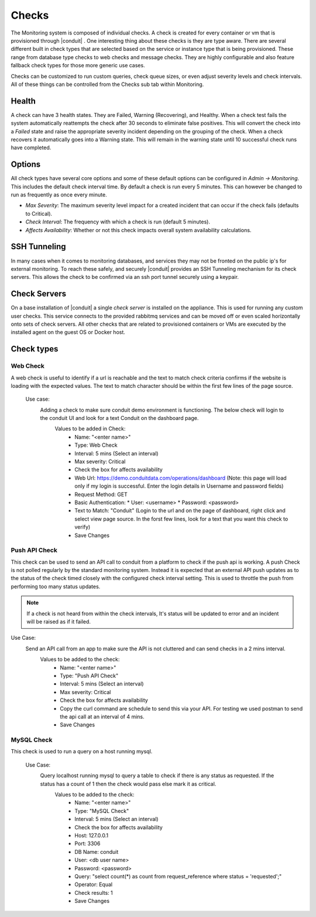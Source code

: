 Checks
======

The Monitoring system is composed of individual checks. A check is created for every container or vm that is provisioned through |conduit| . One interesting thing about these checks is they are type aware. There are several different built in check types that are selected based on the service or instance type that is being provisioned. These range from database type checks to web checks and message checks. They are highly configurable and also feature fallback check types for those more generic use cases.

Checks can be customized to run custom queries, check queue sizes, or even adjust severity levels and check intervals. All of these things can be controlled from the Checks sub tab within Monitoring.

Health
------

A check can have 3 health states. They are Failed, Warning (Recovering), and Healthy. When a check test fails the system automatically reattempts the check after 30 seconds to eliminate false positives. This will convert the check into a `Failed` state and raise the appropriate severity incident depending on the grouping of the check. When a check recovers it automatically goes into a Warning state. This will remain in the warning state until 10 successful check runs have completed.

Options
-------

All check types have several core options and some of these default options can be configured in `Admin -> Monitoring`. This includes the default check interval time. By default a check is run every 5 minutes. This can however be changed to run as frequently as once every minute.

* *Max Severity*: The maximum severity level impact for a created incident that can occur if the check fails (defaults to Critical).
* *Check Interval*: The frequency with which a check is run (default 5 minutes).
* *Affects Availability*: Whether or not this check impacts overall system availability calculations.


SSH Tunneling
-------------

In many cases when it comes to monitoring databases, and services they may not be fronted on the public ip's for external monitoring. To reach these safely, and securely |conduit| provides an SSH Tunneling mechanism for its check servers. This allows the check to be confirmed via an ssh port tunnel securely using a keypair.

Check Servers
-------------

On a base installation of |conduit| a single `check server` is installed on the appliance. This is used for running any custom user checks. This service connects to the provided rabbitmq services and can be moved off or even scaled horizontally onto sets of check servers. All other checks that are related to provisioned containers or VMs are executed by the installed agent on the guest OS or Docker host.

Check types
-----------

Web Check
^^^^^^^^^^

A web check is useful to identify if a url is reachable and the text to match check criteria confirms if the website is loading with the expected values. The text to match character should be within the first few lines of the page source.

  Use case:
    Adding a check to make sure conduit demo environment is functioning. The below check will login to the conduit UI and look for a text Conduit on the dashboard page.
      Values to be added in Check:
        * Name: "<enter name>"
        * Type: Web Check
        * Interval: 5 mins (Select an interval)
        * Max severity: Critical
        * Check the box for affects availability
        * Web Url: https://demo.conduitdata.com/operations/dashboard (Note: this page will load only if my login is successful. Enter the login details in Username and password fields)
        * Request Method: GET
        * Basic Authentication:
          * User: <username>
          * Password: <password>
        * Text to Match: "Conduit" (Login to the url and on the page of dashboard, right click and select view page source. In the forst few lines, look for a text that you want this check to verify)
        * Save Changes

Push API Check
^^^^^^^^^^^^^^^

This check can be used to send an API call to conduit from a platform to check if the push api is working.
A push Check is not polled regularly by the standard monitoring system. Instead it is expected that an external API push updates as to the status of the check timed closely with the configured check interval setting. This is used to throttle the push from performing too many status updates.

.. NOTE:: If a check is not heard from within the check intervals, It's status will be updated to error and an incident will be raised as if it failed.

Use Case:
  Send an API call from an app to make sure the API is not cluttered and can send checks in a 2 mins interval.
    Values to be added to the check:
      * Name: "<enter name>"
      * Type: "Push API Check"
      * Interval: 5 mins (Select an interval)
      * Max severity: Critical
      * Check the box for affects availability
      * Copy the curl command are schedule to send this via your API. For testing we used postman to send the api call at an interval of 4 mins.
      * Save Changes

MySQL Check
^^^^^^^^^^^^

This check is used to run a query on a host running mysql.

  Use Case:
    Query localhost running mysql to query a table to check if there is any status as requested. If the status has a count of 1 then the check would pass else mark it as critical.
      Values to be added to the check:
        * Name: "<enter name>"
        * Type: "MySQL Check"
        * Interval: 5 mins (Select an interval)
        * Check the box for affects availability
        * Host: 127.0.0.1
        * Port: 3306
        * DB Name: conduit
        * User: <db user name>
        * Password: <password>
        * Query: "select count(*) as count from request_reference where status = 'requested';"
        * Operator: Equal
        * Check results: 1
        * Save Changes
